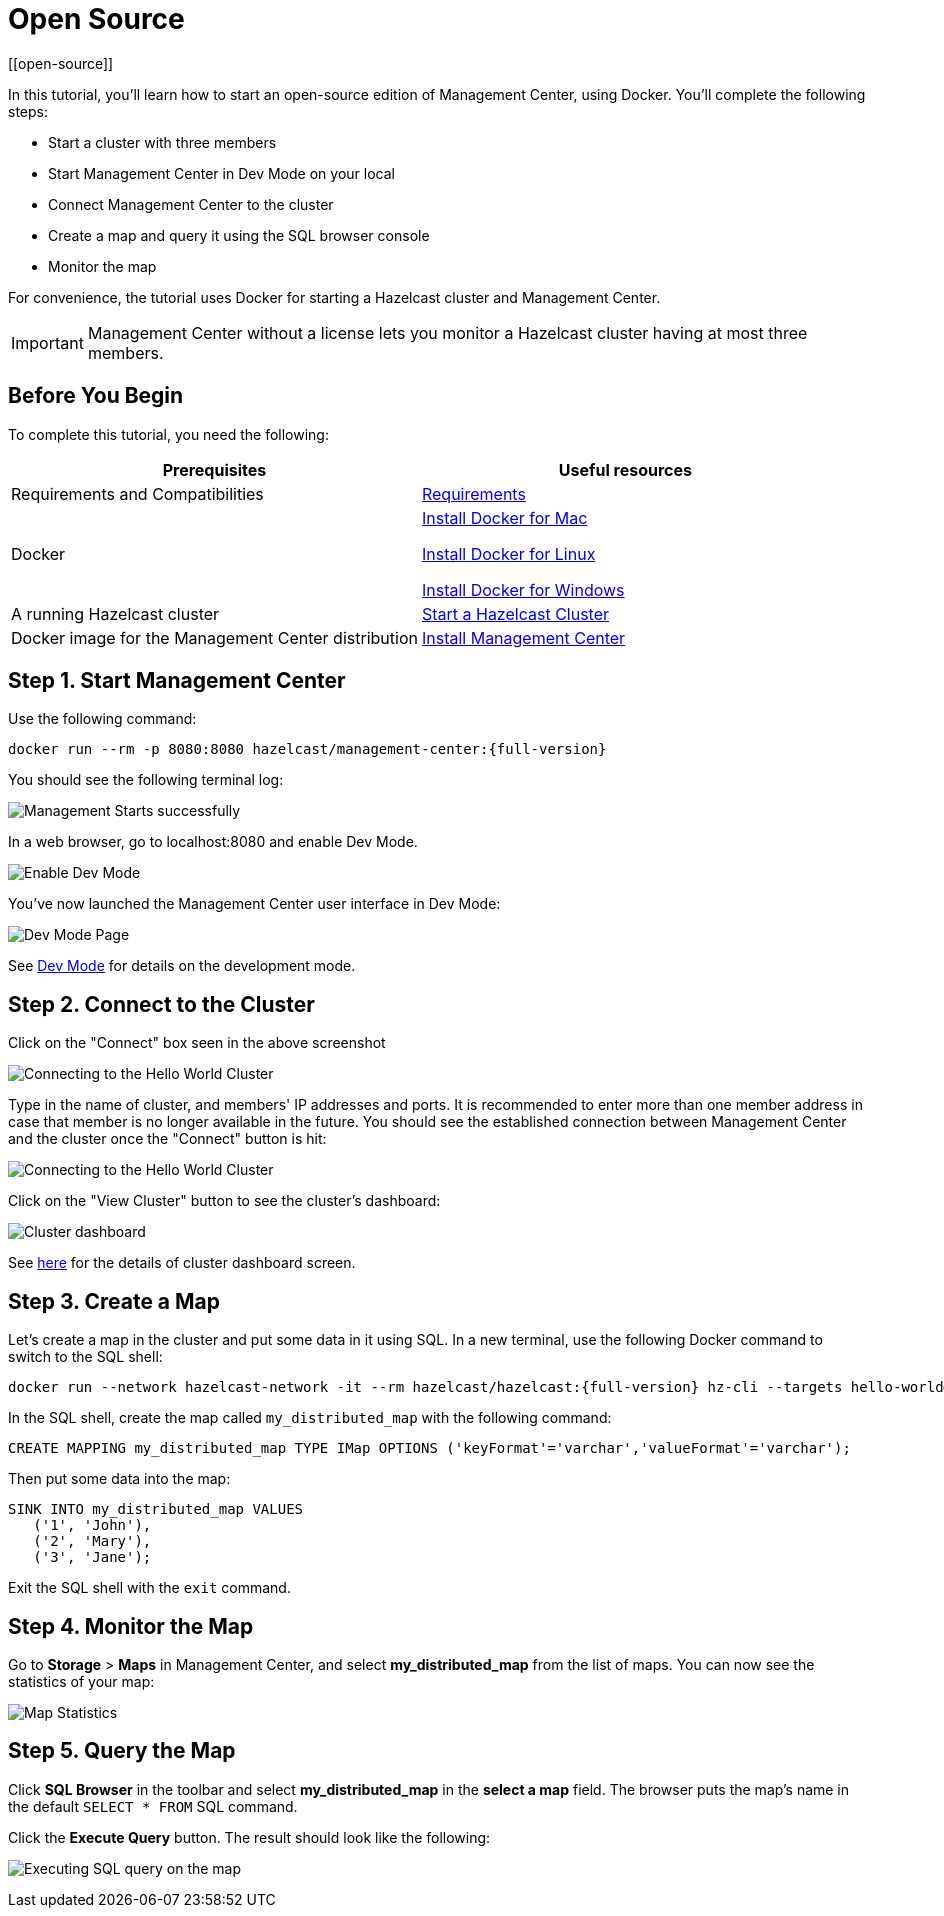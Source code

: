 = Open Source
[[open-source]]

In this tutorial, you'll learn how to start an open-source edition of Management Center, using Docker. You'll complete the following steps:

* Start a cluster with three members
* Start Management Center in Dev Mode on your local
* Connect Management Center to the cluster
* Create a map and query it using the SQL browser console
* Monitor the map

For convenience, the tutorial uses Docker for starting a Hazelcast cluster and Management Center.

IMPORTANT: Management Center without a license lets you monitor a Hazelcast cluster
having at most three members.

== Before You Begin

To complete this tutorial, you need the following:

[cols="1a,1a"]
|===
|Prerequisites|Useful resources

|Requirements and Compatibilities
|xref:get-started:overview.adoc#requirements[Requirements]

|Docker
|
link:https://docs.docker.com/docker-for-mac/install/[Install Docker for Mac]

link:https://docs.docker.com/engine/install/[Install Docker for Linux]

link:https://docs.docker.com/docker-for-windows/install/[Install Docker for Windows]

|A running Hazelcast cluster
|xref:{page-latest-supported-hazelcast}@hazelcast:getting-started:get-started-docker.adoc[Start a Hazelcast Cluster]

|Docker image for the Management Center distribution
|xref:install.adoc#using-docker[Install Management Center]

|===

== Step 1. Start Management Center

Use the following command:

[source,shell,subs="attributes+"]
----
docker run --rm -p 8080:8080 hazelcast/management-center:{full-version}
----

You should see the following terminal log:

image:ROOT:MC-starts.png[Management Starts successfully]

In a web browser, go to localhost:8080 and enable Dev Mode.

image:ROOT:DevMode.png[Enable Dev Mode,role=half-width]

You've now launched the Management Center user interface in Dev Mode:

image:ROOT:DevModeHomePage.png[Dev Mode Page]

See xref:launching:dev-mode.adoc[Dev Mode] for details on the development mode.

== Step 2. Connect to the Cluster

Click on the "Connect" box seen in the above screenshot

image:ROOT:ConnectToCluster.png[Connecting to the Hello World Cluster]

Type in the name of cluster, and members' IP addresses and ports.
It is recommended to enter more than one member address in case that member is no longer available in the future.
You should see the established connection between Management Center and the cluster once the "Connect" button is hit:

image:ROOT:ConnectionEstablished.png[Connecting to the Hello World Cluster]

Click on the "View Cluster" button to see the cluster's dashboard:

image:ROOT:InitialDashboard.png[Cluster dashboard]

See xref:monitor-imdg:dashboard.adoc[here] for the details of cluster dashboard screen.

== Step 3. Create a Map

Let's create a map in the cluster and put some data in it using SQL.
In a new terminal, use the following Docker command to switch to the SQL shell:

[source,shell,subs="attributes+"]
----
docker run --network hazelcast-network -it --rm hazelcast/hazelcast:{full-version} hz-cli --targets hello-world@172.18.0.2:5701 sql
----

In the SQL shell, create the map called `my_distributed_map` with the following command:

[source,sql]
----
CREATE MAPPING my_distributed_map TYPE IMap OPTIONS ('keyFormat'='varchar','valueFormat'='varchar');
----

Then put some data into the map:

[source,sql]
----
SINK INTO my_distributed_map VALUES
   ('1', 'John'),
   ('2', 'Mary'),
   ('3', 'Jane');
----

Exit the SQL shell with the `exit` command.

== Step 4. Monitor the Map

Go to *Storage* > *Maps* in Management Center, and select *my_distributed_map*
from the list of maps. You can now see the statistics of your map:

image:ROOT:MapStatistics.png[Map Statistics]

== Step 5. Query the Map

Click *SQL Browser* in the toolbar and select *my_distributed_map*
in the *select a map* field. The browser puts the map's name in the default `SELECT * FROM` SQL command.

Click the *Execute Query* button. The result should look like the following:

image:ROOT:MapQuery.png[Executing SQL query on the map]
